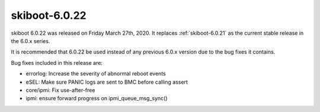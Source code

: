 .. _skiboot-6.0.22:

==============
skiboot-6.0.22
==============

skiboot 6.0.22 was released on Friday March 27th, 2020. It replaces
:ref:`skiboot-6.0.21` as the current stable release in the 6.0.x series.

It is recommended that 6.0.22 be used instead of any previous 6.0.x version
due to the bug fixes it contains.

Bug fixes included in this release are:

- errorlog: Increase the severity of abnormal reboot events

- eSEL: Make sure PANIC logs are sent to BMC before calling assert

- core/ipmi: Fix use-after-free

- ipmi: ensure forward progress on ipmi_queue_msg_sync()
